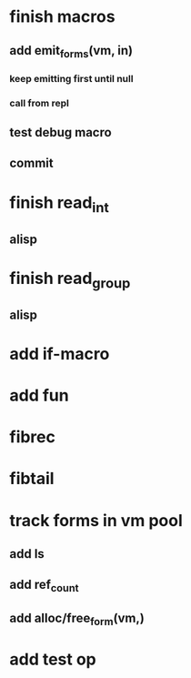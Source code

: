 * finish macros
** add emit_forms(vm, in)
*** keep emitting first until null
*** call from repl
** test debug macro
** commit
* finish read_int
** alisp
* finish read_group
** alisp
* add if-macro
* add fun
* fibrec
* fibtail
* track forms in vm pool
** add ls
** add ref_count
** add alloc/free_form(vm,)
* add test op
